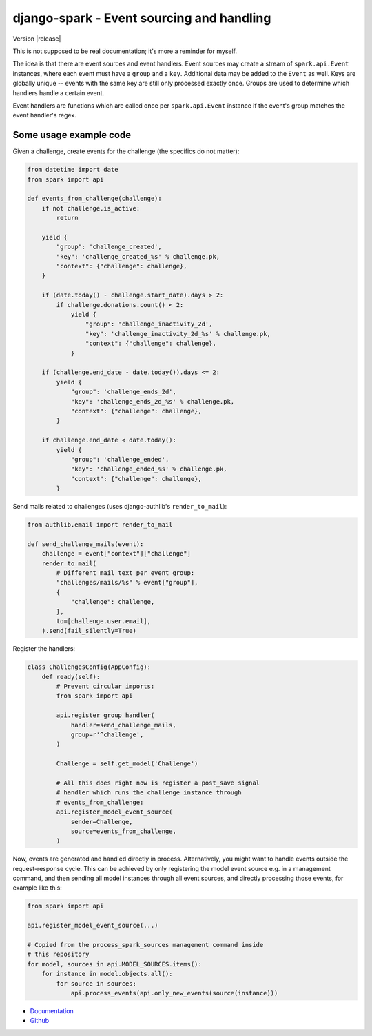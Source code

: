 ==========================================
django-spark - Event sourcing and handling
==========================================

.. image:: https://travis-ci.org/matthiask/django-spark.png?branch=master
   :target: https://travis-ci.org/matthiask/django-spark

Version |release|

This is not supposed to be real documentation; it's more a reminder for
myself.

The idea is that there are event sources and event handlers. Event
sources may create a stream of ``spark.api.Event`` instances, where each
event must have a ``group`` and a ``key``. Additional data may be added
to the ``Event`` as well. Keys are globally unique -- events with the
same key are still only processed exactly once. Groups are used to
determine which handlers handle a certain event.

Event handlers are functions which are called once per
``spark.api.Event`` instance if the event's group matches the event
handler's regex.


Some usage example code
=======================

Given a challenge, create events for the challenge (the specifics do not
matter):

.. code-block:: python

    from datetime import date
    from spark import api

    def events_from_challenge(challenge):
        if not challenge.is_active:
            return

        yield {
            "group": 'challenge_created',
            "key": 'challenge_created_%s' % challenge.pk,
            "context": {"challenge": challenge},
        }

        if (date.today() - challenge.start_date).days > 2:
            if challenge.donations.count() < 2:
                yield {
                    "group": 'challenge_inactivity_2d',
                    "key": 'challenge_inactivity_2d_%s' % challenge.pk,
                    "context": {"challenge": challenge},
                }

        if (challenge.end_date - date.today()).days <= 2:
            yield {
                "group": 'challenge_ends_2d',
                "key": 'challenge_ends_2d_%s' % challenge.pk,
                "context": {"challenge": challenge},
            }

        if challenge.end_date < date.today():
            yield {
                "group": 'challenge_ended',
                "key": 'challenge_ended_%s' % challenge.pk,
                "context": {"challenge": challenge},
            }


Send mails related to challenges (uses django-authlib's
``render_to_mail``):

.. code-block:: python

    from authlib.email import render_to_mail

    def send_challenge_mails(event):
        challenge = event["context"]["challenge"]
        render_to_mail(
            # Different mail text per event group:
            "challenges/mails/%s" % event["group"],
            {
                "challenge": challenge,
            },
            to=[challenge.user.email],
        ).send(fail_silently=True)


Register the handlers:

.. code-block:: python

    class ChallengesConfig(AppConfig):
        def ready(self):
            # Prevent circular imports:
            from spark import api

            api.register_group_handler(
                handler=send_challenge_mails,
                group=r'^challenge',
            )

            Challenge = self.get_model('Challenge')

            # All this does right now is register a post_save signal
            # handler which runs the challenge instance through
            # events_from_challenge:
            api.register_model_event_source(
                sender=Challenge,
                source=events_from_challenge,
            )


Now, events are generated and handled directly in process.
Alternatively, you might want to handle events outside the
request-response cycle. This can be achieved by only registering the
model event source e.g. in a management command, and then sending all
model instances through all event sources, and directly processing those
events, for example like this:

.. code-block:: python

    from spark import api

    api.register_model_event_source(...)

    # Copied from the process_spark_sources management command inside
    # this repository
    for model, sources in api.MODEL_SOURCES.items():
        for instance in model.objects.all():
            for source in sources:
                api.process_events(api.only_new_events(source(instance)))


- `Documentation <https://django-spark.readthedocs.io>`_
- `Github <https://github.com/matthiask/django-spark/>`_
